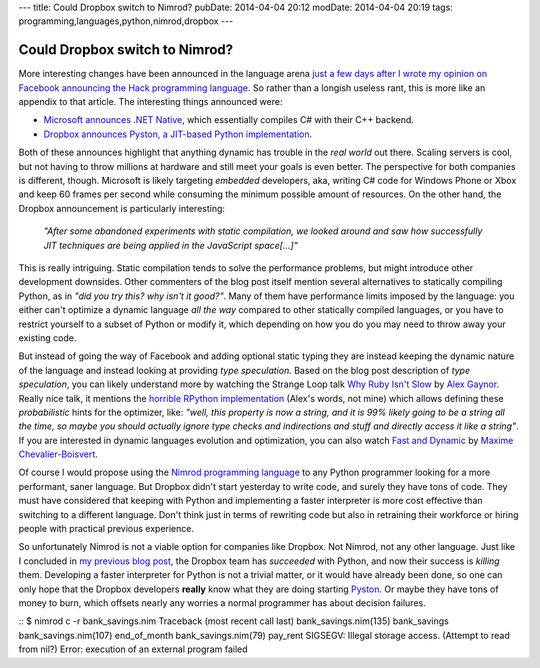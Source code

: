 ---
title: Could Dropbox switch to Nimrod?
pubDate: 2014-04-04 20:12
modDate: 2014-04-04 20:19
tags: programming,languages,python,nimrod,dropbox
---

Could Dropbox switch to Nimrod?
===============================

More interesting changes have been announced in the language arena `just a few
days after I wrote my opinion on Facebook announcing the Hack programming
language
<../03/the-sweet-trap-of-dynamic-languages-and-development-time.html>`_. So
rather than a longish useless rant, this is more like an appendix to that
article. The interesting things announced were:

* `Microsoft announces .NET Native
  <http://blogs.msdn.com/b/dotnet/archive/2014/04/02/announcing-net-native-preview.aspx>`_,
  which essentially compiles C# with their C++ backend.
* `Dropbox announces Pyston, a JIT-based Python implementation
  <https://tech.dropbox.com/2014/04/introducing-pyston-an-upcoming-jit-based-python-implementation/>`_. 

Both of these announces highlight that anything dynamic has trouble in the
*real world* out there. Scaling servers is cool, but not having to throw
millions at hardware and still meet your goals is even better. The perspective
for both companies is different, though. Microsoft is likely targeting
*embedded* developers, aka, writing C# code for Windows Phone or Xbox and keep
60 frames per second while consuming the minimum possible amount of resources.
On the other hand, the Dropbox announcement is particularly interesting:

    *"After some abandoned experiments with static compilation, we looked
    around and saw how successfully JIT techniques are being applied in the
    JavaScript space[...]"*

This is really intriguing. Static compilation tends to solve the performance
problems, but might introduce other development downsides. Other commenters of
the blog post itself mention several alternatives to statically compiling
Python, as in *"did you try this? why isn't it good?"*.  Many of them have
performance limits imposed by the language: you either can't optimize a dynamic
language  *all the way* compared to other statically compiled languages, or you
have to restrict yourself to a subset of Python or modify it, which depending
on how you do you may need to throw away your existing code.

But instead of going the way of Facebook and adding optional static typing they
are instead keeping the dynamic nature of the language and instead looking at
providing *type speculation*.  Based on the blog post description of *type
speculation*, you can likely understand more by watching the Strange Loop talk
`Why Ruby Isn't Slow <http://www.infoq.com/presentations/ruby-performance>`_ by
`Alex Gaynor <http://alexgaynor.net>`_. Really nice talk, it mentions the
`horrible RPython implementation <https://code.google.com/p/rpython/>`_ (Alex's
words, not mine) which allows defining these *probabilistic* hints for the
optimizer, like: *"well, this property is now a string, and it is 99% likely
going to be a string all the time, so maybe you should actually ignore type
checks and indirections and stuff and directly access it like a string"*. If
you are interested in dynamic languages evolution and optimization, you can
also watch `Fast and Dynamic
<http://www.infoq.com/presentations/dynamic-performance>`_ by `Maxime
Chevalier-Boisvert <https://pointersgonewild.wordpress.com>`_.

Of course I would propose using the `Nimrod programming language
<http://nimrod-lang.org>`_ to any Python programmer looking for a more
performant, saner language. But Dropbox didn't start yesterday to write code,
and surely they have tons of code. They must have considered that keeping with
Python and implementing a faster interpreter is more cost effective than
switching to a different language. Don't think just in terms of rewriting code
but also in retraining their workforce or hiring people with practical previous
experience.

So unfortunately Nimrod is not a viable option for companies like Dropbox. Not
Nimrod, not any other language. Just like I concluded in `my previous blog post
<../03/the-sweet-trap-of-dynamic-languages-and-development-time.html>`_, the
Dropbox team has *succeeded* with Python, and now their success is *killing*
them.  Developing a faster interpreter for Python is not a trivial matter, or
it would have already been done, so one can only hope that the Dropbox
developers **really** know what they are doing starting `Pyston
<https://github.com/dropbox/pyston>`_. Or maybe they have tons of money to
burn, which offsets nearly any worries a normal programmer has about decision
failures.

::
$ nimrod c -r bank_savings.nim
Traceback (most recent call last)
bank_savings.nim(135)    bank_savings
bank_savings.nim(107)    end_of_month
bank_savings.nim(79)     pay_rent
SIGSEGV: Illegal storage access. (Attempt to read from nil?)
Error: execution of an external program failed
